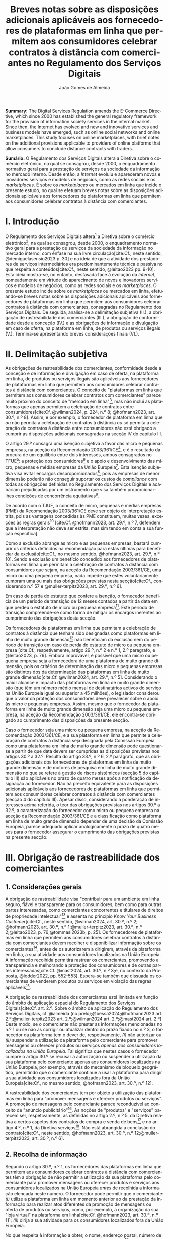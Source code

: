 #+title:Breves notas sobre as disposições adicionais aplicáveis aos fornecedores de plataformas em linha que permitem aos consumidores celebrar contratos à distância com comerciantes no Regulamento dos Serviços Digitais
#+author: João Gomes de Almeida
#+LANGUAGE: pt
#+OPTIONS: toc:nil num:nil date:nil

#+LATEX_CLASS: koma-article
#+LATEX_COMPILER: xelatex
#+LATEX_HEADER: \usepackage{titletoc}
#+LATEX_HEADER: \KOMAoptions{headings=small}

#+ODT_STYLES_FILE: "~/Dropbox/Bibliografia/ODT/modelo.odt"

#+bibliography: ~/Dropbox/Bibliografia/BetterBibLatex/bib.bib
#+cite_export: csl chicago-rmartinez.csl

*Summary:*  The Digital Services Regulation amends the E-Commerce Directive, which since 2000 has established the general regulatory framework for the provision of information society services in the internal market. Since then, the Internet has evolved and new and innovative services and business models have emerged, such as online social networks and online marketplaces. This study focuses on online marketplaces, with brief notes on the additional provisions applicable to providers of online platforms that allow consumers to conclude distance contracts with traders.

*Sumário:* O Regulamento dos Serviços Digitais altera a Diretiva sobre o comércio eletrónico, na qual se consagrou, desde 2000, o enquadramento normativo geral para a prestação de serviços da sociedade da informação no mercado interno. Desde então, a /Internet/ evoluiu e apareceram novos e inovadores serviços e modelos de negócios, como as redes sociais e os /marketplaces/. É  sobre os /marketplaces/ ou mercados em linha que incide o presente estudo, no qual se efetuam breves notas sobre as disposições adicionais aplicáveis aos fornecedores de plataformas em linha que permitem aos consumidores celebrar contratos à distância com comerciantes.

* I. Introdução

O Regulamento dos Serviços Digitais altera[fn:1a] a Diretiva sobre o comércio eletrónico[fn:4a], na qual se consagrou, desde 2000, o enquadramento normativo geral para a prestação de serviços da sociedade da informação no mercado interno, com ênfase na sua livre circulação[cite:Cf., neste sentido, @demiguelasensio2023 p. 30] e na ideia de que a atividade dos prestadores de serviços intermediários era predominantemente técnica e passiva no que respeita a conteúdos[cite:Cf., neste sentido, @leitao2023 pp. 9-10]. Esta ideia mostra-se, no entanto, desfasada face à evolução da /Internet/, nomeadamente em virtude do aparecimento de novos e inovadores serviços e modelos de negócios, como as redes sociais e os /marketplaces/. O presente estudo incide sobre os /marketplaces/ ou mercados em linha, efetuando-se breves notas sobre as disposições adicionais aplicáveis aos fornecedores de plataformas em linha que permitem aos consumidores celebrar contratos à distância com comerciantes, consagradas no Regulamento dos Serviços Digitais. De seguida, analisa-se a delimitação subjetiva (II.), a obrigação de rastreabilidade dos comerciantes (III.), a obrigação de conformidade desde a conceção (IV.) e as obrigações de informação e divulgação em caso de oferta, na plataforma em linha, de produtos ou serviços ilegais (V.). Termina-se apresentando breves considerações finais (VI.).

* II. Delimitação subjetiva

As obrigações de rastreabilidade dos comerciantes, conformidade desde a conceção e de informação e divulgação em caso de oferta, na plataforma em linha, de produtos ou serviços ilegais são aplicáveis aos fornecedores de plataformas em linha que permitem aos consumidores celebrar contratos à distância com comerciantes. O conceito de "plataformas em linha que permitem aos consumidores celebrar contratos com comerciantes" parece muito próximo do conceito de "mercado em linha"[fn:19], mas não inclui as plataformas que apenas permitem a celebração de contratos entre consumidores[cite:Cf. @wilman2024, p. 224, n.º 8; @hofmann2023, art. 30.º, n.º 8]. Assim, e por exemplo, o fornecedor de plataforma em linha que /ou/ não permita a celebração de contratos à distância /ou/ só permita a celebração de contratos à distância entre consumidores não está obrigado a cumprir as disposições adicionais consagradas na secção IV do capítulo III.

O artigo 29.º consagra uma isenção subjetiva a favor das micro e pequenas empresas, na aceção da Recomendação 2003/361/CE[fn:7], e é o resultado da procura de um equilíbrio entre dois interesses, ambos consagrados no TFUE[fn:51]: a proteção dos consumidores[fn:16] e o apoio e desenvolvimento das micro, pequenas e médias empresas da União Europeia[fn:50]. Esta isenção subjetiva visa evitar encargos desproporcionados[fn:4], pois as empresas de menor dimensão poderão não conseguir suportar os custos de /compliance/ com todas as obrigações definidas no Regulamento dos Serviços Digitais e acabariam prejudicadas por um instrumento que visa também proporcionar-lhes condições de concorrência equitativas[fn:5].

De acordo com o TJUE, o conceito de micro, pequenas e médias empresas (PME) da Recomendação 2003/361/CE deve ser objeto de interpretação estrita, pois as vantagens concedidas às PME constituem, muitas vezes, exceções às regras gerais[fn:14] [cite:Cf. @hofmann2023, art. 29.º, n.º 7, defendem que a interpretação não deve ser estrita, mas sim tendo em conta a sua função específica].

Como a exclusão abrange as micro e as pequenas empresas, bastará cumprir os critérios definidos na recomendação para estas últimas para beneficiar da exclusão[cite:Cf., no mesmo sentido, @hofmann2023, art. 29.º, n.º 10]. Sendo a exclusão um benefício concedido aos fornecedores de plataformas em linha que permitam a celebração de contratos à distância com consumidores que sejam, na aceção da Recomendação 2003/361/CE, uma micro ou uma pequena empresa, nada impede que estes voluntariamente cumpram uma ou mais das obrigações previstas nesta secção[cite:Cf., considerando n.º 57 e @muller-terpitz2023, art. 29.º, n.º 6].

Em caso de perda do estatuto que confere a isenção, o fornecedor beneficia de um período de transição de 12 meses contados a partir da data em que perdeu o estatuto de micro ou pequena empresa[fn:76]. Este período de transição compreende-se como forma de mitigar os encargos inerentes ao cumprimento das obrigações desta secção.

Os fornecedores de plataformas em linha que permitam a celebração de contratos à distância que tenham sido designadas como plataformas em linha de muito grande dimensão[fn:77] não beneficiam da exclusão nem do período de transição em caso de perda do estatuto de micro ou pequena empresa [cite:Cf., respetivamente, artigo 29.º, n.º 2 e n.º 1, 2.º paragrafo, e @leitao2023, p. 76]. Embora improvável, é possível que uma micro ou pequena empresa seja a fornecedora de uma plataforma de muito grande dimensão, pois os critérios de determinação das micro e pequenas empresas são distintos dos da determinação das plataformas em linha de muito grande dimensão[cite:Cf. @wilman2024, art. 29.º, n.º 5]. Considerando o maior alcance e impacto das plataformas em linha de muito grande dimensão (que têm um número médio mensal de destinatários activos do serviço na União Europeia igual ou superior a 45 milhões), o legislador considerou que o valor da proteção dos consumidores deve prevalecer sobre o apoio às micro e pequenas empresas. Assim, mesmo que o fornecedor da plataforma em linha de muito grande dimensão seja uma micro ou pequena empresa, na aceção da Recomendação 2003/361/CE, ele encontra-se obrigado ao cumprimento das disposições da presente secção.

Caso o fornecedor seja uma micro ou pequena empresa, na aceção da Recomendação 2003/361/CE, e a sua plataforma em linha que permite a celebração de contratos à distância seja designada pela Comissão Europeia como uma plataforma em linha de muito grande dimensão pode questionar-se a partir de que data devem ser cumpridas as disposições previstas nos artigos 30.º a 32.º. Resulta do artigo 33.º, n.º 6, 2.º parágrafo, que as obrigações adicionais dos fornecedores de plataformas em linha de muito grande dimensão e de motores de pesquisa em linha de muito grande dimensão no que se refere à gestão de riscos sistémicos (secção 5 do capítulo III) são aplicáveis no prazo de quatro meses após a notificação da designação ao fornecedor. Não há preceito equivalente para as disposições adicionais aplicáveis aos fornecedores de plataformas em linha que permitem aos consumidores celebrar contratos à distância com comerciantes (secção 4 do capítulo III). Apesar disso, considerando a ponderação de interesses acima referida, o teor das obrigações previstas nos artigos 30.º a 32.º, a caracterização do fornecedor como micro ou pequena empresa na aceção da Recomendação 2003/361/CE e a classificação como plataforma em linha de muito grande dimensão depender de uma decisão da Comissão Europeia, parece adequado aplicar analogicamente o prazo de quatro meses para o fornecedor assegurar o cumprimento das obrigações previstas na presente secção.

* III. Obrigação de rastreabilidade dos comerciantes

** 1. Considerações gerais

A obrigação de rastreabilidade visa "contribuir para um ambiente em linha seguro, fiável e transparente para os consumidores, bem como para outras partes interessadas, como comerciantes concorrentes e titulares de direitos de propriedade intelectual"[fn:17] e assenta no princípio /Know Your Business Customer/[cite:Cf., neste sentido, @wilman2024, art. 30.º, n.º 2; @hofmann2023, art. 30.º, n.º 1;@muller-terpitz2023, art. 30.º, n.º 2;@leitao2023, p. 76;@tommasi2023b, p. 25]. Os fornecedores de plataformas em linha que permitem aos consumidores celebrar contratos à distância com comerciantes devem recolher e disponibilizar informação sobre os comerciantes[fn:1], antes de os autorizarem a dirigirem, através da plataforma em linha, a sua atividade aos consumidores localizados na União Europeia. A informação recolhida permitirá rastrear os comerciantes, promovendo a transparência e melhorando a proteção dos consumidores e de outras partes interessadas[cite:Cf. @mast2024, art. 30.º, n.º 3;e, no contexto da Proposta, @lodder2022, pp. 552-553]. Espera-se também que dissuada os comerciantes de venderem produtos ou serviços em violação das regras aplicáveis[fn:18].

A obrigação de rastreabilidade dos comerciantes está limitada em função do âmbito de aplicação espacial do Regulamento dos Serviços Digitais[cite:Cf. art. 2.º. Sobre o âmbito de aplicação do Regulamento dos Serviços Digitais, cf. @almeida (no prelo);@bessa2024;@hofmann2023 art. 2.º;@muller-terpitz2023 art. 2.º;@wilman2024 art. 2.º;@mast2024 art. 2.º] Deste modo, se o comerciante não prestar as informações mencionadas no n.º 1 ou se não as corrigir ou atualizar dentro do prazo fixado no n.º 3, o fornecedor da plataforma tem o dever de, respetivamente, /(i)/ não autorizar ou /(ii)/ suspender a utilização da plataforma pelo comerciante para promover mensagens ou oferecer produtos ou serviços /apenas aos consumidores localizados na União Europeia/. Tal significa que nestes casos o fornecedor cumpre o artigo 30.º se recusar a autorização ou suspender a utilização da sua plataforma pelo comerciante apenas aos consumidores localizados na União Europeia, por exemplo, através do mecanismo de bloqueio geogrático, permitindo que o comerciante continue a usar a plataforma para dirigir a sua atividade aos consumidores localizados fora da União Europeia[cite:Cf., no mesmo sentido, @hofmann2023, art. 30.º, n.º 12].

A rastreabilidade dos comerciantes tem por objeto a utilização das plataformas em linha para "promover mensagens e oferecer produtos ou serviços". A promoção de mensagens pelo comerciante parece reconduzível ao conceito de "anúncio publicitário"[fn:78]. As noções de "produtos" e "serviços" parecem ser, respetivamente, as definidas no artigo 2.º, n.º 5, da Diretiva relativa a certos aspetos dos contratos de compra e venda de bens[fn:20] e no artigo 4.º, n.º 1, da Diretiva serviços[fn:21]. Não está abrangida a conclusão do contrato[cite:Cf., neste sentido, @hofmann2023, art. 30.º, n.º 12;@muller-terpitz2023, art. 30.º, n.º 6].

** 2. Recolha de informação

Segundo o artigo 30.º, n.º 1, os fornecedores das plataformas em linha que permitem aos consumidores celebrar contratos à distância com comerciantes têm a obrigação de não permitir a utilização da sua plataforma pelo comerciante para promover mensagens ou oferecer produtos e serviços aos consumidores localizados na União Europeia /antes/ de recolhida a informação elencada neste número. O fornecedor pode permitir que o comerciante: /(i)/ utilize a plataforma em linha em momento anterior ao da prestação da informação para realizar atos diferentes da promoção de mensagens ou oferta de produtos ou serviços, como, por exemplo, a organização da sua "loja virtual" na plataforma em linha[cite:Cf. @hofmann2023, art. 30.º, n.º 11]; /(ii)/ dirija a sua atividade para os consumidores localizados fora da União Europeia.

No que respeita à informação a obter, o nome, endereço postal, número de telefone e endereço de correio eletrónico do comerciante[fn:52] visam facilitar a identificação e o contacto com o comerciante e promover um ambiente em linha mais seguro, em primeira linha para os consumidores. Neste contexto, o comerciante (seja ele pessoa singular ou coletiva) deve indicar o seu nome completo. O endereço postal deve corresponder à morada onde o comerciante pode ser judicialmente demandado (podendo, consoante os casos, ser uma das que resulta da aplicação dos artigos 4.º, 7.º, n.º 5, ou 17.º, n.º 2, conjugados com o artigo 63.º, todos do Regulamento Bruxelas I /bis/[fn:23]). A indicação de um número telefone é obrigatória, divergindo do que decidiu o TJUE no contexto da Diretiva relativa aos direitos dos consumidores[fn:22] [fn:24]. Por fim, o endereço de correio eletrónico indicado deve permitir o efetivo contacto com o comerciante e não pode ser um endereço configurado com respostas automáticas que remetam para outros meios de contacto[cite:Cf. @hofmann2023, art. 30.º, n.º 19].

O fornecedor deve receber cópia do documento de identificação do comerciante[fn:53]. No caso de comerciantes com cartão do cidadão português, a cópia pode ser substituída pelo documento pdf gerado pela aplicação móvel gov.pt, ao abrigo do Regulamento eIDAS[fn:25].

O fornecedor deve também receber informações sobre a conta de pagamento do comerciante[fn:54]. A noção de "conta de pagamento" não está definida no Regulamento dos Serviços Digitais, mas corresponde à definição constante do artigo 2.º, n.º 22, do Regulamento relativo às taxas de intercâmbio aplicáveis a operações de pagamento baseadas em cartões[fn:27].

Caso o comerciante esteja inscrito no registo comercial ou em outro registo público equivalente, o fornecer deve receber a informação de que o comerciante se encontra inscrito e o seu número de registo[fn:55].

Por fim, o fornecedor deve receber uma autocertificação do comerciante em que este se compromete a oferecer apenas produtos ou serviços que respeitem as regras aplicáveis do direito da União[fn:56]. Esta autocertificação tem um carácter geral[cite:Cf. @wilman2024, art. 30.º, n.º 7]. É dúvidoso que esta autocertificação seja eficaz na promoção de um ambiente em linha mais seguro ou seja um dissuasor para os comerciantes que pretendam dirigir a sua atividade para o mercado da União Europeia sem cumprir as regras que aí são aplicáveis[cite:Suscitando dúvidas similares, cf. @hofmann2023, art. 30.º, n.º 23;@muller-terpitz2023, art. 30.º, n.º 14] [fn:3].

** 3. Avaliação prévia da informação obtida

Recebidas as informações elencadas no n.º 1, o fornecedor deve envidar todos os esforços para avaliar se as informações recebidas são fiáveis e completas antes de permitir a utilização da sua plataforma pelo comerciante para propor mensagens e oferecer produtos ou serviços aos consumidores localizados na União Europeia. Esta obrigação de avaliação prévia da informação obtida é uma novidade.

O fornecedor deve avaliar se as informações são fiáveis e completas. Verificar se as informações estão ou não completas não parece suscitar dificuldades de maior[cite:Cf. @wilman2024, art. 30.º, n.º 15]. Para avaliar a fiabilidade das informações sugere-se a utilização de "bases de dados oficiais em linha e interfaces em linha de livre acesso, como registos comerciais nacionais e o Sistema de Intercâmbio de Informações sobre o IVA, ou solicitar aos comerciantes em causa que forneçam documentos comprovativos fiáveis, como cópias de documentos de identidade, extratos certificados de contas de pagamento, certificados de empresa e certidões de registo comercial", admitindo-se ainda o recurso "a outras fontes, disponíveis para utilização à distância, que proporcionem um grau de fiabilidade semelhante para efeitos de cumprimento desta obrigação"[fn:28]. A verificação da fiabilidade da autocertificação parece problemática, uma vez que incide sobre comportamentos futuros[cite:Cf. @wilman2024, art. 30.º, n.º 16].

O fornecedor não é obrigado a verificar a exatidão das informações recebidas. O responsável pela exatidão das informações é o comerciante[fn:57]. Se, no entanto, o fornecedor tiver conhecimento de que as informações são inexatas, não deve autorizar a utilização da plataforma antes da correção das mesmas pelo comerciante[cite:Cf., neste sentido, @hofmann2023, art. 30.º, n.º 29].

Estabelece-se que o fornecedor deve "envidar todos os esforços" para avaliar se as informações são fiáveis e completas. Esta expressão deve ser interpretada com cautela e compaginada com o esclarecimento no considerando n.º 73 de que "os fornecedores de plataformas em linha em causa não deverão ser obrigados a realizar exercícios de apuramento de factos em linha excessivos ou dispendiosos, nem a efetuar verificações desproporcionadas no local". Considera-se que o critério de diligência a adotar é o de "melhores esforços"[cite:Cf. @wilman2024, art. 30.º, n.º 13;@hofmann2023, art. 30.º, n.º 25;@muller-terpitz2023, art. 30.º, n.º 18], correspondente à versão em língua inglesa /"best efforts"/ e também ao artigo 17.º, n.º 4 da Directiva relativa aos direitos de autor e direitos conexos no mercado único digital[fn:58]. O conceito de "melhores esforços" não se encontra definido no Regulamento dos Serviços Digitais e deve ser objeto de interpretação autónoma, a qual deve atender à finalidade e objetivos do artigo 30.º e do Regulamento dos Serviços Digitais. Ainda assim, pensa-se que é possível traçar paralelos com a utilização do conceito no artigo 17.º, n.º 4 da Directiva relativa aos direitos de autor e direitos conexos no mercado único digital e tomar em consideração as orientações da Comissão Europeia sobre este conceito nessa sede[fn:31]. Trata-se de uma obrigação de meios[cite:Cf., no mesmo sentido, @rocha2024 pp. 31-32;@mast2024, art. 30.º, n.º 24], o que se compreende em face do artigo 8.º e da vontade de não impor encargos desproporcionados[fn:30]. Deve ser feita uma análise casuística, atendendo às circunstâncias do caso concreto e à complexidade da avaliação, sempre tendo em atenção o princípio da proporcionalidade[cite:Cf., no contexto do artigo 31.º, @rocha2024 pp. 39-40]. Pode questionar-se se o fornecedor empregou os seus "melhores esforços", se efetuou a sua avaliação com base num (e apenas um) dos elementos elencados no artigo 30.º, n.º 2[cite:Cf. @hofmann2023, art. 30.º, n.º 26]. Atendendo à natureza casuística do conceito, a resposta afirmativa ou negativa a esta questão dependerá das circunstâncias do caso concreto.

** 4. Informação inexata, incompleta ou desatualizada

Pode suceder que o fornecedor da plataforma em linha que permite aos consumidores celebrar contratos à distância com comerciantes obtenha indicações suficientes ou tenha motivos para supor que a informação que obteve de um comerciante é inexata, incompleta ou está desatualizada. Nesse caso, o fornecedor deve solicitar ao comerciante que corrija a situação, sem demora ou no prazo fixado pelo direito da União e nacional[fn:59].

São informações inexatas aquelas que não correspondem à realidade (/v.g./, o comerciante indica um número de telefone que não lhe pertence). São informações incompletas aquelas em que não consta a totalidade da informação necessária (/v.g./, o comerciante indica a rua, cidade e país da sua sede, mas não indica o n.º da porta). Informações desatualizadas são informações que eram exatas e completas quando foram prestadas, mas que se tornaram inexatas com o decurso de tempo (/v.g./, o comerciante indicou a morada da sede, mas, posteriormente, transferiu a sede para outro local). Na verdade, crê-se que as informações desatualizadas serão sempre informações inexatas e, por isso, duvida-se que as mesmas tenham autonomia face a estas últimas[cite:Cf. @muller-terpitz2023, art. 30.º, n.º 31].

O dever do fornecedor de solicitar a correção ao comerciante surge quando obtiver indicações suficientes ou motivos para supor que as informações prestadas são inexatas, incompletas ou desatualizadas. O conceito de indicações suficientes não é definido no Regulamento dos Serviços Digitais. Pensa-se que será uma indicação suficiente, por exemplo, uma comunicação de um consumidor a informar que o endereço de correio eletrónico disponibilizado pelo comerciante não permite o contacto. Quanto aos motivos para supor, considera-se que eles permitem ao fornecedor efetuar uma verificação oficiosa da correção, completude e atualidade das informações prestadas pelo comerciante[cite:Cf. @hofmann2023, art. 30.º, n.ºs 36 e 37;@muller-terpitz2023, art. 30.º, n.º 28].

O fornecedor deve solicitar ao comerciante que corrija a situação, sem demora ou no prazo fixado pelo direito da União e nacional. Visa-se uma correção sem atrasos indevidos. Não parece possível fixar o prazo de forma rígida, uma vez que o mesmo deverá atender às circunstâncias do caso concreto, nomeadamente à dificuldade de efetuar a correção[cite:Cf. @hofmann2023, art. 30.º, n.º 42].

Efetuada a solicitação de correção das informações, o comerciante pode /(i)/ corrigir as informações dentro do prazo fixado, /(ii)/ corrigir as informações fora do prazo ou /(iii)/ pode não corrigir as informações. No primeiro caso, o fornecedor deve manter o serviço e pode examinar as informações corrigidas para apurar se há novas informações inexatas, incompletas ou desatualizadas. Nos segundo e terceiro casos, o fornecedor deve suspender rapidamente o serviço que presta ao comerciante, mas apenas quanto aos consumidores localizados na União Europeia (o que pode ser feito recorrendo ao mecanismo de bloqueio geográfico). A diferença entre o segundo e terceiro casos, encontra-se na possibilidade de o comerciante vir a efetuar, tardiamente, a correção das informações. Nesse caso é sustentado que o fornecedor deve examinar a informação antes de levantar a suspensão[cite:Cf. @hofmann2023, art. 30.º, n.º 44].

** 5. Direito de apresentar uma reclamação

Nos casos em que um fornecedor de uma plataforma em linha que permite aos consumidores celebrar contratos à distância com comerciantes se recuse a autorizar um comerciante a utilizar o seu serviço ao abrigo do n.º 1 ou suspenda a utilização do seu serviço ao abrigo do n.º 3, o comerciante tem o direito de apresentar uma reclamação nos termos dos artigos 20.º e 21.º, em acréscimo ao direito previsto no artigo 4.º, n.º 3 do Regulamento P2B[fn:32].

** 6. Conservação da informação
O fornecedor de plataforma em linha que permite aos consumidores celebrar contratos à distância com comerciantes está obrigado a armazenar as informações que obtenha ao abrigo dos n.ºs 1 e 2 de forma segura até que decorram seis meses contados do termo da relação contratual com o comerciante. Durante esse período os dados devem ser conservados de forma segura, isto é utilizando meios tecnológicos adequados para garantir a segurança dos dados recebidos, atendendo também à natureza destes[cite:Cf. @muller-terpitz2023, art. 30.º, n.º 38]. Findo o prazo de conservação, o fornecedor deve apagar os dados, salvo se estiver sujeito a outras eventuais "obrigações de conservar determinados conteúdos durante períodos de tempo mais longos previstas no direito da União ou direito nacional que seja conforme com direito da União"[fn:35].

Esta obrigação de tratamento de dados visa "permitir que sejam apresentadas reclamações contra o comerciante ou que sejam cumpridas as decisões relacionadas com o comerciante" e é considerada pelo legislador europeu "necessária e proporcionada para que as informações possam ser acedidas, nos termos da legislação aplicável, nomeadamente em matéria de proteção de dados pessoais, por autoridades públicas e entidades privadas com um interesse legítimo, incluindo através das decisões de prestação de informações referidas no presente regulamento"[fn:33].

** 7. Divulgação da informação
O fornecedor só pode divulgar as informações obtidas ao abrigo dos n.ºs 1 e 2 a terceiros quando tal lhe seja exigido nos termos do Direito aplicável. O artigo 30.º, n.º 6, enuncia, sem limitar, que o fornecedor deve divulgar as informações quando tal lhe seja exigido no contexto de uma decisão do artigo 10.º ou de quaisquer decisões emitidas pelas autoridades competentes dos Estados-Membros ou pela Comissão para o desempenho das suas funções nos termos do presente regulamento. Este preceito releva, primordialmente, para conseguir o acesso às informações sobre os dados relativos ao documento de identificação e os dados da conta de pagamento do comerciante[fn:60].

As informações relativas /(i)/ ao nome, endereço postal, número de telefone e endereço de correio eletrónico do comerciante, /(ii)/ ao registo comercial ou outro registo público equivalente, se o comerciante estiver inscrito e /(iii)/ à autocertificação devem ser disponibilizadas aos destinatários de forma clara, facilmente acessível e compreensível e pelo menos na interface em linha da plataforma em linha onde as informações sobre o produto ou sobre o serviço são apresentadas. A informação é divulgada de forma clara se for facilmente identificável, procurando evitar-se ambiguidades e dúvidas interpretativas[cite:Cf. @muller-terpitz2023, art. 30.º, n.º 43]. A informação é divulgada de forma facilmente acessível se o destinatário do serviço consegue aceder à informação sem necessitar de pesquisar muito por ela[cite:Cf. @hofmann2023, art. 30.º, n.º 51], não devendo a interface em linha constituir um entrave ao acesso à informação[cite:Cf., no contexto do artigo 14.º, @knapp2024, p. 113]. Por fim, a informação é divulgada de forma compreensível se for fácil de apreender para o destinatário do serviço. Atendendo a que a norma visa, em primeira linha, a proteção dos consumidores, o critério pode ser a facilidade de compreensão para o consumidor médio[cite:Cf. @muller-terpitz2023, art. 30.º, n.º 44].

O fornecedor deve disponibilizar as informações pelo menos na interface em linha da plataforma em linha onde as informações sobre o produto ou sobre o serviço são apresentadas[fn:61]. Exige-se que a informação seja disponibilizada no mesmo local onde são apresentadas as informações sobre produto ou servço e permite-se que o fornecedor disponibilize a mesma informação em qualquer outro local da sua plataforma[fn:9].

* IV. Obrigação de conformidade desde a conceção
** 1. Considerações gerais

O artigo 31.º visa reforçar a proteção dos consumidores, através da conceção técnica das plataformas em linha (/law by design/)[cite:Cf. @rocha2024 pp. 35-36;@hofmann2023, art. 31.º, n.º 3;@muller-terpitz2023, art. 31.º, n.º 2;@mast2024, art. 31, n.º 3]. O Direito Europeu tem hoje um conjunto vasto de obrigações que impendem sobre o comerciante e que visam proteger o consumidor[fn:39]. Com este preceito, impõe-se aos fornecedores de plataformas em linha que permitem aos consumidores celebrar contratos à distância com comerciantes três obrigações distintas: /(i)/ a obrigação de conceber e organizar a sua interface de forma a que os comerciantes cumpram as suas obrigações em matéria de informação pré-contratual, conformidade e informação sobre a segurança dos produtos nos termos do direito da União aplicável[fn:62]; /(ii)/ a obrigação de verificar se os comerciantes prestaram as informações a que se refere o artigo 31.º, n.ºs 1 e 2, antes de permitirem que estes ofereçam os seus produtos ou serviços na plataforma em linha[fn:63]; e /(iii)/ a obrigação de verificar, posteriormente e por amostragem, se os produtos ou serviços oferecidos na sua plataforma em linha foram identificados como ilegais[fn:64].

Estas obrigações estão limitadas em função do âmbito de aplicação espacial do Regulamento dos Serviços Digitais[fn:65]. Apesar de apenas o artigo 31.º, n.º 2, al. /a)/, mencionar expressamente a localização dos consumidores na União Europeia, entende-se que todas as obrigações estabelecidas pelo artigo 31.º só são aplicáveis quando os comerciantes querem dirigir ou dirigem a sua atividade aos consumidores localizados na União Europeia. Assim, e por exemplo, o artigo 31.º não é aplicável e o fornecedor da plataforma em linha pode autorizar a utilização da sua plataforma em linha por um comerciante nos casos em que - através de um mecanismo tecnológico, como o bloqueio geográfico - este só possa dirigir a sua atividade para consumidores localizados /fora/ da União Europeia.

** 2. Obrigação de conceção e organização da interface em linha
O interface em linha[fn:66] deve ser concebido e organizado de modo a promover o cumprimento pelos comerciantes das suas obrigações em três matérias distintas, a saber: /(i)/ informações pré-contratuais; /(ii)/ conformidade; e /(iii)/ informação sobre a segurança dos produtos.

Em matéria de informações pré-contratuais, o considerando n.º 74 dá como exemplos os artigos 6.º e 8.º da Diretiva relativa aos direitos dos consumidores, o artigo 7.º da Diretiva relativa às práticas comerciais desleais[fn:37], os artigos 5.º e 6.º da Diretiva sobre o comércio eletrónico e o artigo 3.º da Diretiva em matéria de indicações dos preços dos produtos oferecidos aos consumidores. Não há, atualmente, uma uniformização destas obrigações de informação no Direito da União Europeia[cite:Cf., considerando que a mesma seria desejável, @hofmann2023, art. 31.º, n.º 1] e, portanto, o fornecedor deve conceber e organizar o interface da sua plataforma em linha de modo a que o comerciante possa cumprir com todas as suas obrigações de informação pré-contratual.

Em matéria da conformidade, parece possível incluir aqui os produtos que, cumpridos os requisitos de conformidade previstos no Direito da União, têm direito a uma declaração UE de confomidade e a ostentar uma marcação UE de conformidade. A plataforma em linha terá, pelo menos, de permitir que os comerciantes forneçam a marcação UE de conformidade dos seus produtos, conforme previsto no n.º 2, al. /c)/[cite:Cf. @hofmann2023, art. 31.º, n.º 13].

Em matéria de informação sobre a segurança dos produtos, releva principalmente o artigo 19.º do Regulamento relativo à segurança geral dos produtos, no qual se estabelece que quando os operadores económicos disponibilizem produtos no mercado em linha ou através de outros meios de venda à distância, a oferta desses produtos deve indicar de forma clara e visível um conjunto mínimo de informações[fn:8].

A interface da plataforma em linha deve permitir aos comerciantes fornecer um conjunto /mínimo/ de informações. Esse elenco parece estar contido no artigo 31.º, n.º 2, atendendo à sua redação[fn:67]. Deve, porém, aditar-se ao elenco as informações sobre o operador económico[fn:79] e deve ter-se em consideração as concretizações efetuadas no artigo 22.º, n.º 9, do Regulamento relativo à segurança geral dos produtos.

** 3. Obrigação prévia de avaliação

Compete ao fornecedor avaliar se o comerciante prestou todas as informações a que se refere o artigo 31.º, n.ºs 1 e 2, antes de o autorizar a utilizar a plataforma em linha para oferecer produtos ou serviços aos consumidores localizados na União Europeia.

O objeto desta avaliação é apenas o de determinar se o comerciante prestou todas as informações, ou seja, se a prestação da informação pelo comerciante foi completa[cite:Contra, @wilman2024, art. 31.º, n.º 13, sustentam que o fornecedor só tem de verificar que a informação foi fornecida, não tendo de verificar se a mesma é fiável e completa] [fn:80]. O fornecedor não está obrigado a avaliar a exatidão das informações[cite:Cf. considerando n.º 74 e @hofmann2023, art. 31.º, n.º 26;@muller-terpitz2023, art. 31.º, n.º 17]. O critério da diligência é também aqui o critério dos "melhores esforços"[fn:81].

Se o fornecedor concluir que as informações fornecidas estão incompletas, deve assegurar-se de que não são oferecidos produtos ou serviços enquanto essas informações não estiverem completas[fn:44].

** 4. Obrigação posterior de verificação

Após autorizar a utilização da plataforma, o fornecedor deve envidar esforços razoáveis para verificar aleatoriamente se estão a ser oferecidos produtos ou serviços na sua plataforma em linha que foram identificados como ilegais. O objeto desta verificação é determinar se algum ou alguns dos produtos ou serviços oferecidos na plataforma foram identificados como ilegais em qualquer base de dados em linha ou interface em linha oficial, de acesso livre e legível por máquina, disponíveis num Estado-Membro ou na União.

Os conceitos de "produto ilegal" e "serviço ilegal" não são definidos no Regulamento dos Serviços Digitais. Traçando um paralelo com o conceito de conteúdos ilegais[fn:68], dir-se-á que produtos ou serviços ilegais são os que não estejam em conformidade com o direito da União ou com o direito de qualquer um dos Estados-Membros que seja conforme com o direito da União, independentemente do objeto ou da natureza precisa desse direito[cite:Cf., neste sentido, @muller-terpitz2023, art. 31.º, n.º 20;@hofmann2023, art. 32.º, n.º 18].

O critério de diligência é o de "esforços razoáveis". Trata-se de um crivo menos exigente do que o de "melhores esforços", consagrado nos artigos 31.º,  n.º 3, 1.º período, e 30.º, n.º 2[cite:Cf., no mesmo sentido, @rocha2024 p. 41]. O Regulamento dos Serviços Digitais não dá orientações sobre o modo de concretização deste critério de diligência.

Trata-se de uma obrigação de verificação aleatória, atendendo a que o fornecedor não tem uma obrigação geral de vigilância[fn:45]. Por esse motivo, o fornecedor não deve verificar /todos/ os produtos ou serviços oferecidos na sua plataforma nem está obrigado a verificar /todos/ os produtos ou serviços oferecidos através de verificações aleatórias /parciais periódicas/[cite:Cf. @muller-terpitz2023, art. 31.º, n.º 22]. A redação não é clara, mas atendendo ao objetivo prosseguido por esta obrigação de verificação, considera-se que a mesma /não/ se cumpre com a realização de /uma/ verificação aleatória, mantendo-se a obrigação enquanto o comerciante ofereça na plataforma em linha produtos ou serviços aos consumidores localizados na União Europeia. Deste modo, a verificação é aleatória quanto aos produtos e serviços sobre que incide, mas deve ser realizada periodicamente[cite:Cf. @hofmann2023, art. 31.º, n.º 30;@muller-terpitz2023 31.º, n.º 22; considerando que tal dependerá do tipo da relação e dos produtos em causa, cf. @rocha2024 p. 41].

A verificação deve ser efetuada através da pesquisa em base de dados em linha ou interface em linha oficial, de acesso livre e legível por máquina, disponíveis num Estado-Membro ou na União. Em matéria de segurança dos produtos, o artigo 22.º, n.º 7, do Regulamento relativo à segurança geral dos produtos estabelece que os fornecedores devem utilizar, pelo menos, o portal do /Safety Gate/.

Se, após a verificação, o fornecedor determinar que um determinado produto ou serviço foi identificado como ilegal, é aplicável o artigo 6.º[cite:Cf. @muller-terpitz2023, art. 31.º, n.º 24].


* V. Obrigações de informação e divulgação em caso de oferta, na plataforma em linha, de produtos ou serviços ilegais

** 1. Considerações gerais

O artigo 32.º impõe aos fornecedores de plataformas em linha que permitem aos consumidores celebrar contratos à distância com comerciantes duas obrigações - uma de informação aos consumidores outra de divulgação ao público - em caso de oferta, na sua plataforma em linha, de produtos ou serviços ilegais[fn:69]. Há, no entanto, que delimitar o âmbito destas duas obrigações.

Desde logo, o fornecedor só tem a obrigação de informar os consumidores ou divulgar ao público se os produtos ou serviços foram oferecidos e adquiridos por consumidores através da sua plataforma em linha. Se o produto ou serviço ilegal foi oferecido ao consumidor ou adquirido por este por meio diverso da plataforma em linha, quebra-se a conexão decorrente da atual importância destes intermediários no comércio em linha que parece justificar a imposição destas obrigações adicionais[cite:Cf. @muller-terpitz2023, art. 32.º, n.º 8].

As obrigações de informação ou divulgação são aplicáveis quando o produto ou serviço é ilegal, mas não quando (apenas) haja conteúdos ilegais. Assim, e por exemplo, se o produto não for ilegal as obrigações do artigo 32.º não são aplicáveis, mesmo na situação em que as fotos colocadas na plataforma em linha para promover o produto constituam conteúdo ilegal por violarem direitos de autor[cite:Exemplo retirado de @hofmann2023, art. 32.º, n.º 18].

Estas obrigações estão, como as demais que foram sendo analisadas, limitadas em função do âmbito de aplicação espacial do Regulamento dos Serviços Digitais. Por isso, essas obrigações só são aplicáveis se o produto ou serviço ilegal foi oferecido na plataforma em linha por um comerciante a consumidores localizados na União Europeia. Assim, e por exemplo, o artigo 32.º não é aplicável nos casos em que um comerciante ofereça na plataforma em linha produtos que não cumpram a legislação europeia desde que limite a oferta desses produtos a pessoas localizadas fora da União Europeia.

As obrigações de informação e divulgação estão, por fim, limitadas às aquisições de produtos ou serviços ilegais efetuadas durante os seis meses que precedem o momento em que o fornecedor tomou conhecimento da ilegalidade[fn:70]. Assim, e por exemplo, o fornecedor não tem a obrigação de informar os consumidores ou divulgar ao publico que um comerciante ofereceu determinado produto ou serviço ilegal aos consumidores localizados na União Europeia se, nos seis meses anteriores à tomada de conhecimento da ilegalidade pelo fornecedor, nenhum consumidor localizado na União Europeia adquiriu o produto ou serviço ilegal. A data da aquisição é a data em que foi celebrado o contrato entre o comerciante e o consumidor. A data da execução do contrato não é relevante. A data da celebração pode ser facilmente determinada pelo fornecedor, uma vez que o contrato foi celebrado através da sua plataforma em linha[cite:Cf. @hofmann2023, art. 32.º, n.º 29]. A determinação precisa da data em que o fornecedor tomou conhecimento da ilegalidade reveste maior complexidade e variabilidade, atendendo a que o conhecimento pode advir por qualquer meio (cf. /infra/ V.2.).

Com a imposição destas duas obrigações visa-se, primariamente, reforçar a proteção dos consumidores, atribuindo aos fornecedores de plataformas em linha que permitem aos consumidores celebrar contratos à distância com comerciantes um papel a desempenhar na tarefa de garantir a legalidade dos produtos e serviços oferecidos na União Europeia[cite:Cf., em sentido semelhante, @wilman2024, art. 32.º, n.º 1;@hofmann2023, art. 32.º, n.ºs 1 e 3;@muller-terpitz2023, art. 32.º, n.º 2;@mast2024, art. 32.º, n.º 2]. Protege-se também os comerciantes concorrentes e os titulares de direitos de propriedade intelectual[cite:Cf. @hofmann2023, art. 32.º, n.º 2;@mast2024, art. 32.º, n.º 3] e pode, inclusive, produzir-se um efeito disuasor na oferta de produtos e serviços ilegais atendendo aos (potencialmente muito elevados) danos reputacionais e patrimoniais que podem advir da informação aos consumidores ou divulgação ao público de que determinado comerciante ofereceu produtos ou serviços ilegais.

** 2. Obrigação de informar os consumidores que adquiriram o produto ou serviço ilegal

São dois os pressuspostos da obrigação de informar os consumidores: /(i)/ o fornecedor tem de tomar conhecimento de que foi oferecido um produto ou serviço ilegal através da sua plataforma em linha; e /(ii)/ tem de dispor dos dados de contacto dos consumidores localizados na União Europeia que adquiriram esse produto ou serviço ilegal.

Da redação do preceito, conjugada com a ausência de uma obrigação geral de vigilância[fn:71], resulta que não é suficiente o fornecedor ter conhecimento, em sentido geral, de que o seu serviço é utilizado para oferecer produtos ou serviços ilegais. O fornecedor tem de tomar conhecimento concreto de que /determinado/ produto ou serviço ilegal é oferecido na sua plataforma em linha[fn:47]. O conhecimento abrange o /concreto/ produto ou serviço /e/ a sua natureza ilegal[cite:Cf. @hofmann2023, art. 32.º, n.º 12].

O meio utilizado para obter conhecimento é irrelevante. O conhecimento pode advir por qualquer meio, nomeadamente através de investigações realizadas por iniciativa própria, verificações efetuadas ao abrigo do artigo 31.º, n.º 3, ou notificações remetidas ao fornecedor[cite:Cf., no mesmo sentido, @mast2024, art. 32.º, n.º 8]. Quanto a estas últimas recorda-se a jurisprudência do TJ, proferida no contexto do artigo 14.º da Diretiva sobre o comércio eletrónico, de que "uma notificação não pode automaticamente retirar o direito à isenção de responsabilidade prevista no artigo 14.º da Directiva 2000/31, dado que as notificações de actividades ou informações alegadamente ilegais se podem revelar insuficientemente precisas e demonstradas"[fn:48].

No contexto do artigo 32.º, em que o cumprimento da obrigação de informação pode acarretar danos reputacionais muito elevados para o comerciante, considera-se que o fornecedor deve ser cuidadoso ao estabelecer o conhecimento da ilegalidade do produto ou serviço. Por exemplo, nos casos em que é alertado para a ilegalidade de determinado produto ou serviço por notificações de terceiros, o fornecedor deverá previamente dar uma oportunidade ao comerciante para se pronunciar[cite:Cf. @hofmann2023, art. 32.º, n.ºs 13 e ss.].

O fornecedor só tem a obrigação de informar o consumidor se dispuser dos seus dados de contacto, mas não se encontra obrigado a ter e a tratar esses dados de contacto para este propósito[cite:@wilman2024 32.º, n.º 3, consideram que o estabelecimento de tal obrigação violaria o artigo 6.º, n.º 1 do RGPD].

Preenchidos os pressupostos, o fornecedor tem a obrigação de informar o consumidor: /(i)/ de que o produto ou serviço é ilegal; /(ii)/ da identidade do comerciante; e /(iii)/ de quaisquer meios de reparação aplicáveis[fn:72].

Aparentemente, o fornecedor teria apenas o dever de informar que o produto ou serviço adquirido é ilegal[cite:Cf. @muller-terpitz2023, art. 32.º, n.º 11; /Contra/ @mast2024, art. 32.º, n.º 16]. Alguns autores sustentam que o dever de indicar o fundamento da ilegalidade decorre, implicitamente, da obrigação de informar o consumidor de quaiquer meios de reparação aplicáveis[cite:Cf. @hofmann2023, art. 32.º, n.º 23].

O conceito de identidade não é definido no Regulamento dos Serviços Digitais. Alguns autores sustentam que o conceito de identidade, em regra, não abrangerá o endereço[cite:Cf. @hofmann2023, art. 32.º, n.º 25]. Outros reconduzem este conceito à informação que o fornecedor deve ter obtido do comerciante[cite:Cf. artigo 30.º, n.º 1, al. /a)/, e @muller-terpitz2023, art. 32.º, n.º 11;@mast2024, art. 32.º, n.º 16]. Este último entendimento parece ser preferível, atendendo ao objetivo de reforçar a proteção do consumidor e à relevância do endereço postal para o exercício judicial dos direitos do consumidor.

A análise das várias versões linguísticas aponta no sentido de que não é suficiente uma comunicação, de caráter geral, ao consumidor sobre os seus direitos. Parece ser necessário uma adequação da informação a prestar às circunstâncias do caso concreto, considerando que o consumidor deve ser informado dos meios de reparação /pertinentes/[fn:73]. O Regulamento dos Serviços Digitais não dá indicações sobre esta matéria. Parece dever procurar-se um equilíbrio entre o encargo imposto aos fornecedores, que não deverá ser excessivo, e o objetivo de reforçar, através da prestação desta informação, a proteção dos consumidores. Assim, não devem ser indicados todos os direitos do consumidor, pois o excesso de informação pode dificultar o exercício dos seus direitos. Por outro lado, o fornecedor não deverá ser onerado com a obrigação de efetuar uma delimitação precisa dos meios de reparação aplicáveis. Devem ser indicados os meios de reparação que, em princípio, podem ser aplicáveis ao caso concreto[cite:Cf. @hofmann2023, art. 32.º, n.º 26;@muller-terpitz2023, art. 32.º, n.º 12].

Não é definido como deve o fornecedor comunicar a informação aos consumidores. Regra geral, admite-se que a solução mais comum será o envio da informação através de mensagem para o endereço de correio eletrónico do consumidor. A informação pode também ser prestada mediante envio de carta para o endereço postal do consumidor. A prestação da informação ao consumidor mediante contacto telefónico não parece adequada, desde logo pela quantidade de informação a prestar, pelos maiores encargos que acarreta para o fornecedor[cite:Cf. @muller-terpitz2023, art. 32.º, n.º 13] e por não consubstanciar um registo duradouro que permita consultas repetidas pelo consumidor. Parece, no entanto, possível - embora não tão comum como o envio de mensagens por correio eletrónico - o envio da informação através de aplicações de troca de mensagens que utilizem o contacto telefónico para identificar os seus utilizadores[fn:74].

Em contraponto, a prestação da informação através da própria plataforma em linha - mesmo quando esta tenha um sistema interno de troca de mensagens - não parece poder incluir-se no conceito de dados de contacto, pois normalmente pressupõe que o consumidor tem de aceder à plataforma em linha para verificar as mensagens[cite:Cf., em sentido semelhante, @muller-terpitz2023, art. 32.º, n.º 13].

** 3. Obrigação de divulgação

A obrigação de divulgação ao público, prevista no artigo 32.º, n.º 2, substitui a obrigação de informação aos consumidores, nos casos em que o fornecedor não disponha dos dados de contacto de nenhum dos consumidores adquirentes. Pode, no entanto, questionar-se se o mesmo sucede nos casos em que o fornecedor dispõe dos dados de contacto de alguns, mas não de todos os consumidores adquirentes. Ou se, neste caso, o fornecedor está obrigado a informar diretamente os consumidores adquirentes cujos meios de contacto dispõe e a cumprir a obrigação de divulgação, pois não tem a possibilidade de informar diretamente os restantes consumidores adquirentes. Atendendo ao objetivo de proteção dos consumidores, e ao facto de a obrigação de divulgação não garantir o conhecimento por parte dos consumidores adquirentes (uma vez que estes têm de se dirigir à plataforma em linha para consultarem a informação), entende-se que, nos casos em que o fornecedor só disponha dos dados de contacto de parte dos consumidores adquirentes, ele deve cumprir a obrigação de informação quanto a estes e também a obrigação de divulgação ao público.

A obrigação de divulgação ao público abrange as informações sobre o produto ou serviço ilegal, a identidade do comerciante e quaisquer meios de reparação aplicáveis. A expressão "informações sobre o produto ou serviço ilegal" parece ser mais abrangente do que a prevista no artigo 32.º, n.º 1, al. /a)/. Tal pode compreender-se porque, neste caso, o fornecedor não pode contactar diretamente todos os consumidores que adquiriram o produto ou serviço ilegal e, por isso, deve divulgar informações que permitam aos consumidores identificar inequivocamente se adquiriram ou não aquele produto ou serviço ilegal. Assim, inclui-se, por exemplo, a designação, modelo, n.º de série, descrição e imagens do produto ilegal[cite:Cf. @muller-terpitz2023, art. 32.º, n.º 16]. As informações relativas à identidade do comerciante e aos meios de reparação correspondem às previstas no artigo 32.º, n.º 1, als. /b)/ e /c)/ (cf. /supra/ V.2.).

Estas informações devem ser disponibilizadas ao público, de modo facilmente acessível, na interface em linha da plataforma em linha do fornecedor. O requisito de disponibilização ao público é preenchido desde que a informação seja colocada em local da plataforma em linha que possa ser acedido por qualquer internauta, mesmo que não tenha conta na plataforma em linha (ou não tenha acedido a esta)[cite:Cf. @hofmann2023, art. 32.º, n.º 32;@muller-terpitz2023, art. 32.º, n.º 18]. As informações são facilmente acessíveis se o público consegue aceder à informação sem necessitar de pesquisar muito por ela[cite:Cf. @muller-terpitz2023, art. 32.º, n.º 19], não devendo a interface em linha constituir um entrave ao acesso à informação[cite:Cf., no contexto do artigo 14.º, @knapp2024, p. 113]. Um modo de o alcançar será, por exemplo, criar uma secção específica na interface em linha da plataforma em linha, acessível desde logo na página de entrada da plataforma, para a divulgação destas informações[cite:Cf. @hofmann2023, art. 32.º, n.º 32].

* VI. Considerações finais
Terminado este breve excurso pelas disposições adicionais aplicáveis aos fornecedores de plataformas em linha que permitem aos consumidores celebrar contratos à distância com comerciantes no Regulamento dos Serviços Digitais, há que efetuar (também breves) considerações finais.

É, pensa-se, de louvar a inclusão desta secção no Regulamento dos Serviços Digitais e a consagração de deveres adicionais aos fornecedores de plataformas em linha que permitem a celebração de contratos entre comerciantes e consumidores, com o primário intuito de proteção destes últimos.

Compreende-se a isenção subjetiva concedida aos fornecedores que sejam micro ou pequenas empresas, na aceção da Recomendação 2003/361/CE, atentos os objetivos prosseguidos. A isenção subjetiva cede quando a micro ou pequena empresa seja a fornecedora de uma plataforma em linha que tenha sido designada como de muito grande dimensão, considerando o maior alcance e impacto das plataformas em linha de muito grande dimensão. Embora improvável, caso tal situação se verifique, sustenta-se que estas disposições devem ser aplicáveis quatro meses após a notificação ao fornecedor da designação da plataforma como plataforma em linha de muito grande dimensão, aplicando analogicamente o prazo de quatro meses previsto no artigo 33.º, n.º 6, 2.º parágrafo.

A obrigação de rastreabilidade dos comerciantes, assente no princípio /Know Your Business Customer/, é um passo muito relevante na proteção dos consumidores e também de outras partes interessadas. A aplicação prática desta obrigação será interessante de acompanhar, atendendo ao critério de diligência adotado (melhores esforços) para a obrigação de avaliação prévia da fiabilidade e completude das informações prestadas pelos comerciantes.

A obrigação de conformidade desde a conceção traduz a adaptação do /privacy by design/ do Regulamento Geral de Proteção de Dados: visa-se, com esta obrigação, reforçar a proteção dos consumidores através da conceção técnica das plataformas em linha. Considera-se que poderiam estar melhor delineados os contornos da obrigação posterior de verificação aleatória se estão ou não a ser oferecidos produtos ou serviços identificados como ilegais na sua plataforma em linha. Entende-se que esta obrigação /não/ se cumpre com a realização de /uma/ verificação aleatória, mantendo-se a obrigação enquanto o comerciante ofereça na plataforma em linha produtos ou serviços aos consumidores localizados na União Europeia. Deste modo, a verificação é aleatória quanto aos produtos e serviços sobre que incide, mas deve ser realizada periodicamente.

As obrigações de informação dos consumidores adquirentes e ou de divulgação ao público em caso de oferta, na plataforma em linha, de produtos ou serviços ilegais, conferem aos fornecedores destas plataformas em linha um papel a desempenhar na tarefa de garantir a legalidade dos produtos e serviços oferecidos na União Europeia. Estas obrigações estão sujeitas a diversas limitações e destaca-se a temporal: as obrigações de informação e divulgação só existem se os produtos ou serviços ilegais foram adquiridos, na plataforma em linha do fornecedor e por consumidores localizados na União Europeia, nos seis mess que que precedem o momento em que o fornecedor tomou conhecimento da ilegalidade. É debatível se este prazo de seis meses traduz uma adequada ponderação dos valores em presença. A articulação destas duas obrigações também é digna de nota. A obrigação de divulgação ao público substitui a obrigação de informação aos consumidores, nos casos em que o fornecedor não disponha dos dados de contacto de nenhum dos consumidores adquirentes. Quando o fornecedor disponha dos dados de contacto de alguns mas não de todos os consumidores adquirentes, entende-se - considerando o objetivo de poteção dos consumidores - que ele deve cumprir a obrigação de informação quanto aos consumidores adquirentes cujos dados de contacto possui e também a obrigação de divulgação ao público.

Apesar destes apontamentos, a avaliação, no cômputo geral, é positiva, considerando-se que as disposições constituem um inegável reforço da tutela dos consumidores (localizados na União Europeia) no espaço digital.


* Footnotes
[fn:9] /V.g./, criando, adicionalmente, uma secção dedicada na sua plataforma em linha onde seja possível pesquisar as informações relativas a todos os comerciantes que operam na sua plataforma.

[fn:8] A saber: /(i)/ nome, denominação comercial registada ou marca registada do fabricante e endereço postal e eletrónico para contacto; /(ii)/ nome, endereço postal e eletrónico do operador económico estabelecido na União Europeia, quando o fabricante não esteja estabelecido na União Europeia; /(iii)/ informações que permitam identificar o produto, incluindo uma imagem do mesmo, o seu tipo e qualquer outro identificador do produto; e /(iv)/ alertas ou informações de segurança que devem ser apostas no produto ou na embalagem ou incluídas num documento que acompanhe o produto, de acordo com o presente regulamento ou com a legislação de harmonização da União aplicável, numa língua que possa ser facilmente compreendida pelos consumidores, conforme determinado pelo Estado-Membro em que o produto é disponibilizado no mercado.

[fn:81] Cf. /supra/ III.3.

[fn:80] Contraste-se com o artigo 30.º, n.º 2 (cf. /supra/ III.3.), que exige que o fornecedor avalie se as informações são fiáveis e completas.

[fn:79] Cf. artigo 31.º, n.º 1, 2.º parágrafo.

[fn:3] O artigo 30.º, n.º 1, parte do pressuposto de que o comerciante ainda não utiliza a plataforma em linha do fornecedor. Foi prevista uma disposição transitória no artigo 30.º, n.º 2, 2.º parágrafo, establecendo que o fornecedor deveria solicitar aos comerciantes que já utilizavam a plataforma em linha na data em que se tornaram aplicáveis as normas do Regulamento dos Serviços Digitais a prestação das informações elencadas no n.º 1. Se estes não fornecessem as informações até 17 de fevereiro de 2025, os fornecedores deveriam suspender o fornecimento dos seus serviços a tais comerciantes até que lhes fossem fornecidas todas as informações.

[fn:78] Cf. artigo 3.º, al. /r)/.

[fn:77] Cf. artigo 33.º e ss.

[fn:76] Cf. artigo 29.º, n.º 1, 2.º parágrafo. Uma empresa perde o estatuto de micro ou pequena empresa se, numa base anual, superar o limiar de efetivos e ou os limiares financeiros /e/ se tal se repetir durante dois exercícios consecutivos (artigo 4.º, n.º 2, do Anexo da Recomendação 2003/361/CE).

[fn:74] /V.g./, /Whatsapp/.

[fn:73] Cf. as versões inglesa, francesa, italiana, espanhola e alemã do Regulamento dos Serviços Digitais que indicam, respetivamente, que o consumidor deve ser informado de /"any relevant means of redress/, /"tout moyen de recours pertinent"/, /"di qualsiasi mezzo di ricorso pertinente"/, /"de cualquier vía de recurso pertinente"/ e /"die einschlägigen Rechtsbehelfe"/.

[fn:72] Cf., respetivamente, artigo 32.º, n.º 1, als. /a)/ a /c)/.

[fn:71] Cf. artigo 8.º.

[fn:70] Cf. artigo 32.º, n.º 1, 2.º parágrafo.

[fn:69] Sobre o conceito de produto ou serviço ilegal, cf. /supra/ IV.4..

[fn:68] Definido no artigo 3.º, al. /h)/.

[fn:67] Na qual se estabelece: "a sua interface em linha é concebida e organizada de forma a permitir que os comerciantes forneçam, /pelo menos/, os seguintes elementos" (itálicos aditados).

[fn:66] Este conceito encontra-se definido no artigo 3.º, al. /m)/, e, em linguagem não técnica, abrange os programas informáticos, entendidos de forma ampla, que permitem ao comerciante aceder e interagir com a plataforma em linha.

[fn:65] Cf. artigo 2.º e referências bibliográficas indicadas na nota de rodapé n.º *fazer referência cruzada*.

[fn:64] Cf. artigo 31.º, n.º 3, segundo período.

[fn:63] Cf. artigo 31.º, n.º 3, primeiro período.

[fn:62] Cf. artigo 31.º, n.ºs 1 e 2.

[fn:61] Os conceitos de "interface em linha" e "plataforma em linha" estão definidos no artigo 3.º, als. /i)/ e /m)/.

[fn:60] Cf., respetivamente, artigo 30.º, n.º 1, als. /b)/ e /c)/.

[fn:59] Cf. artigo 30.º, n.º 3.

[fn:58] Directiva (UE) 2019/790 do Parlamento Europeu e do Conselho, de 17 de abril de 2019, relativa aos direitos de autor e direitos conexos no mercado único digital e que altera as Directivas n.º 96/9/CE e n.º 2001/29/CE, publicada no JO L 130 de 17 de maio de 2019.

[fn:57] Cf. artigo 30.º, n.º 2, 1.º parágrafo, /in fine/.

[fn:56] Cf. artigo 30.º, n.º 1, al. /e)/.

[fn:55] Cf. aritgo 30.º, n.º 1, al. /d))/.

[fn:54] Cf. artigo 30.º, n.º 1, al. /c)/.

[fn:53] Cf. artigo 30.º, n.º 1, al. /b)/.

[fn:52] Cf. artigo 30.º, n.º 1, al. /a)/.

[fn:1] Assinala-se que apesar de o conceito de "comerciante" se encontrar definido no artigo 3.º, o considerando n.º 72 indica que "(...) qualquer comerciante, independentemente de ser uma pessoa singular ou coletiva, identificado como tal com base no artigo 6.º-A, n.º 1, alínea /b)/, da Diretiva 2011/83/UE e no artigo 7.º, n.º 4, alínea /f)/, da Diretiva 2005/29/CE, deverá ser rastreável quando oferece um produto ou serviço através de uma plataforma em linha."

[fn:51] Tratado sobre o Funcionamento da União Europeia (versão consolidada), publicado no JO C 202 de 7 de junho de 2016.

[fn:50]Cf. artigos 153.º, n.º 2, al. /b)/, e 173.º, n.º 1, 2.º travessão, do TFUE.

[fn:16]Cf. artigos 12.º e 169.º do TFUE.


[fn:5a] Directiva 2000/31/CE do Parlamento Europeu e do Conselho de 8 de Junho de 2000 relativa a certos aspectos legais dos serviços da sociedade de informação, em especial do comércio electrónico, no mercado interno («Directiva sobre o comércio electrónico»), publicada no JO L 178, de 17 de julho de 2000.

[fn:4a] Directiva 2000/31/CE do Parlamento Europeu e do Conselho de 8 de Junho de 2000 relativa a certos aspectos legais dos serviços da sociedade de informação, em especial do comércio electrónico, no mercado interno («Directiva sobre o comércio electrónico»), publicada no JO L 178, de 17 de julho de 2000.

[fn:1a] Regulamento (UE) 2022/2065 do Parlamento Europeu e do Conselho de 19 de outubro de 2022 relativo a um mercado único para os serviços digitais e que altera a Diretiva 2000/31/CE (Regulamento dos Serviços Digitais), publicado no Jornal Oficial da União Europeia (JO) L 277 de 27 de outubro de 2022. Doravante os artigos e considerandos citados sem indicação de fonte pertencem a este Regulamento, salvo se o contrário resultar do contexto.

[fn:48] Cf. Acórdão do TJ de 12 de julho de 2011, /L'Oréal e o./, proc. C-324/09, EU:C:2011:474, n.º 122.

[fn:47] Cf., no contexto do artigo 6.º, o considerando n.º 22 e, no contexto do artigo 14.º da Diretiva sobre o comércio eletrónico, o Acórdão do TJ de 22 de junho de 2021, /YouTube e Cyando/, processos apensos C-682/18 e C-683/18, EU:C:2021:503, n.ºs 113 e 114.

[fn:46] Cf. Relatório sobre a proposta de Regulamento do Parlamento Europeu e do Conselho relativo a um mercado único de serviços digitais (Regulamento Serviços Digitais) e que altera a Diretiva 2000/31/CE, de 20.12.2021, (COM(2020)0825 – C9-0418/2020 – 2020/0361(COD)), alteração 246, p. 514.

[fn:45] Cf. artigo 8.º e considerando n.º 74.

[fn:44] Cf. considerando n.º 74.

[fn:41] Cf., respetivamente, artigos 19.º e 20.º do Regulamento relativo aos dispositivos médicos.

[fn:40] Regulamento (UE) 2017/745 do Parlamento Europeu e do Conselho, de 5 de abril de 2017, relativo aos dispositivos médicos, que altera a Diretiva 2001/83/CE, o Regulamento (CE) n.° 178/2002 e o Regulamento (CE) n.° 1223/2009 e que revoga as Diretivas 90/385/CEE e 93/42/CEE do Conselho, publicado no JO L 117 de 5.5.2017.

[fn:39] Cf. exemplos enunciados no considerando n.º 74.

[fn:38] Diretiva 98/6/CE do Parlamento Europeu e do Conselho, de 16 de fevereiro de 1998, relativa à defesa dos consumidores em matéria de indicações dos preços dos produtos oferecidos aos consumidores, publicada no JO L 80 de 18.3.1998.

[fn:37] Diretiva 2005/29/CE do Parlamento Europeu e do Conselho, de 11 de maio de 2005, relativa às práticas comerciais desleais das empresas face aos consumidores no mercado interno e que altera a Diretiva 84/450/CEE do Conselho, as Diretivas 97/7/CE, 98/27/CE e 2002/65/CE e o Regulamento (CE) n.º 2006/2004, publicada no JO L 149 de 11.6.2005.

[fn:36] Cf. Relatório sobre a proposta de Regulamento do Parlamento Europeu e do Conselho relativo a um mercado único de serviços digitais (Regulamento Serviços Digitais) e que altera a Diretiva 2000/31/CE, de 20.12.2021, (COM(2020)0825 – C9-0418/2020 – 2020/0361(COD)), alteração 245, p. 513.

[fn:35] Cf. Considerando n.º 72.

[fn:33] Cf. Considerando n.º 72.

[fn:32] Regulamento (UE) 2019/1150 do Parlamento Europeu e do Conselho, de 20 de junho de 2019, relativo à promoção da equidade e da transparência para os utilizadores profissionais de serviços de intermediação em linha, publicado no JO L 186 de 11.7.2019.

[fn:31] Comunicação da Comissão ao Parlamento Europeu e ao Conselho : Orientações sobre o artigo 17.º da Diretiva 2019/790 relativa aos direitos de autor no mercado único digital, COM(2021) 288 final, 4.6.2021, pp. 9 e ss.

[fn:30] Cf. considerando n.º 73.

[fn:29] Cf. considerando n.º 73.

[fn:28] Cf. considerando n.º 73.

[fn:27] Regulamento (UE) 2015/751 do Parlamento Europeu e do Conselho, de 29 de abril de 2015, relativo às taxas de intercâmbio aplicáveis a operações de pagamento baseadas em cartões, publicado no JO L 123 de 19.5.2015.

[fn:25] Regulamento (UE) n.º 910/2014 do Parlamento Europeu e do Conselho, de 23 de julho de 2014, relativo à identificação eletrónica e aos serviços de confiança para as transações eletrónicas no mercado interno e que revoga a Diretiva 1999/93/CE, publicado no JO L 257 de 28.8.2014.

[fn:24] Cf. Acórdão de 10 de julho de 2019, /Amazon EU/, C-649/17, EU:C:2019:576, considerando n.º 51.

[fn:23] Regulamento (UE) n.º 1215/2012 do Parlamento Europeu e do Conselho, de 12 de dezembro de 2012, relativo à competência judiciária, ao reconhecimento e à execução de decisões em matéria civil e comercial (reformulação), publicado no JO L 351 de 20.12.2012.

[fn:22] Directiva 2011/83/UE do Parlamento Europeu e do Conselho, de 25 de Outubro de 2011, relativa aos direitos dos consumidores, que altera a Directiva 93/13/CEE do Conselho e a Directiva 1999/44/CE do Parlamento Europeu e do Conselho e que revoga a Directiva 85/577/CEE do Conselho e a Directiva 97/7/CE do Parlamento Europeu e do Conselho, publicada no JO L 304 de 22.11.2011.

[fn:21] Directiva 2006/123/CE do Parlamento Europeu e do Conselho, de 12 de Dezembro de 2006, relativa aos serviços no mercado interno, publicada no JO L 376 de 27.12.2006.

[fn:20] Diretiva (UE) 2019/771 do Parlamento Europeu e do Conselho, de 20 de maio de 2019, relativa a certos aspetos dos contratos de compra e venda de bens que altera o Regulamento (UE) 2017/2394 e a Diretiva 2009/22/CE e que revoga a Diretiva 1999/44/CE, publicada no JO L 136 de 22.5.2019.

[fn:19] Introduzido pela Diretiva (UE) 2019/2161 do Parlamento Europeu e do Conselho de 27 de novembro de 2019 que altera a Diretiva 93/13/CEE do Conselho e as Diretivas 98/6/CE, 2005/29/CE e 2011/83/UE do Parlamento Europeu e do Conselho a fim de assegurar uma melhor aplicação e a modernização das regras da União em matéria de defesa dos consumidores, publicada no JO L 328 de 18 de dezembro de 2019.

[fn:18] Cf. Considerando n.º 72.

[fn:17] Cf. Considerando n.º 72.

[fn:14] Cf. Acórdãos de 27 de fevereiro de 2014, /HaTeFo/, C-110/13, EU:C:2014:114, considerando n.º 32, de 24 de setembro de 2020, /NMI Technologietransfer/, C-516/19, EU:C:2020:754, considerando n.º 65, e de 10 de março de 2021, /Ertico - ITS Europe contra Comissão Europeia/, C-572/19 P, EU:C:2021:188, considerando n.º 89.

[fn:7] Recomendação da Comissão, de 6 de Maio de 2003, relativa à definição de micro, pequenas e médias empresas, notificada com o número C(2003) 1422, publicada no JO L 124, de 20 de maio de 2003.

[fn:6] Cf. artigo 22.º do Regulamento (UE) 2023/988 do Parlamento Europeu e do Conselho de 10 de maio de 2023 relativo à segurança geral dos produtos, que altera o Regulamento (UE) n.o 1025/2012 do Parlamento Europeu e do Conselho e a Diretiva (UE) 2020/1828 do Parlamento Europeu e do Conselho e que revoga a Diretiva 2001/95/CE do Parlamento Europeu e do Conselho e a Diretiva 87/357/CEE do Conselho, publicado no JO L 135, de 23 de maio de 2023.

[fn:5] Cf., neste sentido, Parecer do Comité Económico e Social Europeu sobre a «Proposta de regulamento do Parlamento Europeu e do Conselho relativo a um mercado único de serviços digitais (Regulamento Serviços Digitais) e que altera a Diretiva 2000/31/CE», publicado no JO C 286, de 16 de julho de 2021, ponto 3.7. Assinala-se que as micro e pequenas empresas beneficiam de outras isenções subjetivas nos artigos 15.º, n.º 2 e 19.º, prevendo-se no artigo 91.º, n.º 2, al. /d)/, a revisão destas isenções até 17 de novembro de 2027 e a partir daí quinquenalmente.

[fn:4] Cf. considerando n.º 57.

[fn:2] Cf. o /Provisional Agreement resulting from Interinstitutional Negotiations/, de 15 de junho de 2022, doc. PE734.11, disponível em https://oeil.secure.europarl.europa.eu/oeil/en/procedure-file?reference=2020/0361(COD) e consultado pela última vez em 20 de fevereiro de 2025.
